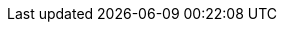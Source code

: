 // Standard document attributes to be used in the Jaeger documentation
//
// The following are shared by all RH Build of Jaeger documents:
:toc:
:toclevels: 4
:experimental:
//
// Product content attributes, that is, substitution variables in the files.
//
:product-title: OpenShift Container Platform
:ProductName: OpenShift Jaeger
:ProductShortName: Jaeger
:ProductRelease:
:ProductVersion: 1.17.1
:product-build:
:DownloadURL: registry.redhat.io
:kebab: image:kebab.png[title="Options menu"]
//
// Documentation publishing attributes used in the master-docinfo.xml file
// Note that the DocInfoProductName generates the URL for the product page.
// Changing the value changes the generated URL.
//
:DocInfoProductName: Red Hat Build of Jaeger
:DocInfoProductNumber: 1.17.1
//
// Book Names:
//     Defining the book names in document attributes instead of hard-coding them in
//     the master.adoc files and in link references. This makes it easy to change the
//     book name if necessary.
//     Using the pattern ending in 'BookName' makes it easy to grep for occurrences
//     throughout the topics
//
:RN_BookName: Red Hat  Build of Jaeger Release Notes
:Install_BookName: Installing the Red Hat Build of Jaeger
:Using_BookName: Using the Red Hat  Build of Jaeger
:Using_BookName: Using the Red Hat  Build of Jaeger
